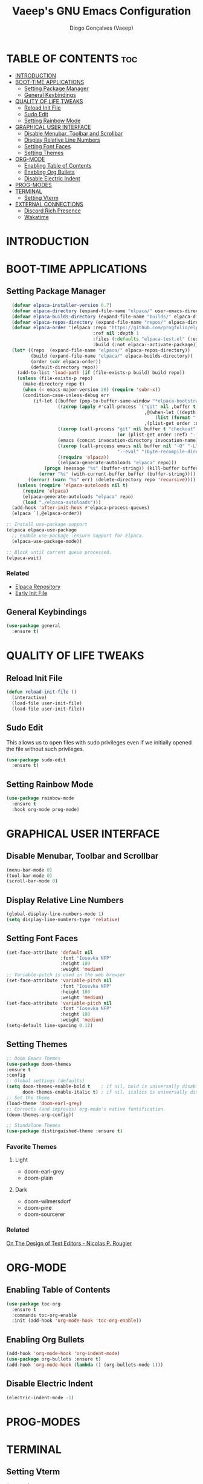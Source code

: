 #+TITLE: Vaeep's GNU Emacs Configuration
#+AUTHOR: Diogo Gonçalves (Vaeep)
#+DESCRIPTION: Vaeep's personal Emacs configuration.
#+STARTUP: showeverything
#+OPTION: toc:2

* TABLE OF CONTENTS :toc:
- [[#introduction][INTRODUCTION]]
- [[#boot-time-applications][BOOT-TIME APPLICATIONS]]
  - [[#setting-package-manager][Setting Package Manager]]
  - [[#general-keybindings][General Keybindings]]
- [[#quality-of-life-tweaks][QUALITY OF LIFE TWEAKS]]
  - [[#reload-init-file][Reload Init File]]
  - [[#sudo-edit][Sudo Edit]]
  - [[#setting-rainbow-mode][Setting Rainbow Mode]]
- [[#graphical-user-interface][GRAPHICAL USER INTERFACE]]
  - [[#disable-menubar-toolbar-and-scrollbar][Disable Menubar, Toolbar and Scrollbar]]
  - [[#display-relative-line-numbers][Display Relative Line Numbers]]
  - [[#setting-font-faces][Setting Font Faces]]
  - [[#setting-themes][Setting Themes]]
- [[#org-mode][ORG-MODE]]
  - [[#enabling-table-of-contents][Enabling Table of Contents]]
  - [[#enabling-org-bullets][Enabling Org Bullets]]
  - [[#disable-electric-indent][Disable Electric Indent]]
- [[#prog-modes][PROG-MODES]]
- [[#terminal][TERMINAL]]
  - [[#setting-vterm][Setting Vterm]]
- [[#external-connections][EXTERNAL CONNECTIONS]]
  - [[#discord-rich-presence][Discord Rich Presence]]
  - [[#wakatime][Wakatime]]

* INTRODUCTION
* BOOT-TIME APPLICATIONS
** Setting Package Manager
#+BEGIN_SRC emacs-lisp
    (defvar elpaca-installer-version 0.7)
    (defvar elpaca-directory (expand-file-name "elpaca/" user-emacs-directory))
    (defvar elpaca-builds-directory (expand-file-name "builds/" elpaca-directory))
    (defvar elpaca-repos-directory (expand-file-name "repos/" elpaca-directory))
    (defvar elpaca-order '(elpaca :repo "https://github.com/progfolio/elpaca.git"
                                  :ref nil :depth 1
                                  :files (:defaults "elpaca-test.el" (:exclude "extensions"))
                                  :build (:not elpaca--activate-package)))
    (let* ((repo  (expand-file-name "elpaca/" elpaca-repos-directory))
           (build (expand-file-name "elpaca/" elpaca-builds-directory))
           (order (cdr elpaca-order))
           (default-directory repo))
      (add-to-list 'load-path (if (file-exists-p build) build repo))
      (unless (file-exists-p repo)
        (make-directory repo t)
        (when (< emacs-major-version 28) (require 'subr-x))
        (condition-case-unless-debug err
            (if-let ((buffer (pop-to-buffer-same-window "*elpaca-bootstrap*"))
                     ((zerop (apply #'call-process `("git" nil ,buffer t "clone"
                                                     ,@(when-let ((depth (plist-get order :depth)))
                                                         (list (format "--depth=%d" depth) "--no-single-branch"))
                                                     ,(plist-get order :repo) ,repo))))
                     ((zerop (call-process "git" nil buffer t "checkout"
                                           (or (plist-get order :ref) "--"))))
                     (emacs (concat invocation-directory invocation-name))
                     ((zerop (call-process emacs nil buffer nil "-Q" "-L" "." "--batch"
                                           "--eval" "(byte-recompile-directory \".\" 0 'force)")))
                     ((require 'elpaca))
                     ((elpaca-generate-autoloads "elpaca" repo)))
                (progn (message "%s" (buffer-string)) (kill-buffer buffer))
              (error "%s" (with-current-buffer buffer (buffer-string))))
          ((error) (warn "%s" err) (delete-directory repo 'recursive))))
      (unless (require 'elpaca-autoloads nil t)
        (require 'elpaca)
        (elpaca-generate-autoloads "elpaca" repo)
        (load "./elpaca-autoloads")))
    (add-hook 'after-init-hook #'elpaca-process-queues)
    (elpaca `(,@elpaca-order))

  ;; Install use-package support
  (elpaca elpaca-use-package
    ;; Enable use-package :ensure support for Elpaca.
    (elpaca-use-package-mode))

  ;; Block until current queue processed.
  (elpaca-wait)
#+END_SRC

#+RESULTS:

*** Related
- [[https://github.com/progfolio/elpaca?tab=readme-ov-file#fn.2][Elpaca Repository]]
- [[https://www.gnu.org/software/emacs/manual/html_node/emacs/Early-Init-File.html][Early Init File]]
** General Keybindings
#+BEGIN_SRC emacs-lisp
  (use-package general
    :ensure t)
#+END_SRC

#+RESULTS:

* QUALITY OF LIFE TWEAKS
** Reload Init File
#+BEGIN_SRC emacs-lisp
  (defun reload-init-file ()
    (interactive)
    (load-file user-init-file)
    (load-file user-init-file))
#+END_SRC

#+RESULTS:
: reload-init-file
** Sudo Edit
This allows us to open files with sudo privileges even if we initially opened the file without such privileges.
#+BEGIN_SRC emacs-lisp
  (use-package sudo-edit 
    :ensure t)
#+END_SRC

#+RESULTS:
** Setting Rainbow Mode
#+BEGIN_SRC emacs-lisp
  (use-package rainbow-mode
    :ensure t
    :hook org-mode prog-mode)
#+END_SRC

#+RESULTS:

* GRAPHICAL USER INTERFACE
** Disable Menubar, Toolbar and Scrollbar
#+BEGIN_SRC emacs-lisp
  (menu-bar-mode 0)
  (tool-bar-mode 0)
  (scroll-bar-mode 0)
#+END_SRC

#+RESULTS:

** Display Relative Line Numbers
#+BEGIN_SRC emacs-lisp
  (global-display-line-numbers-mode 1)
  (setq display-line-numbers-type 'relative)
#+END_SRC

#+RESULTS:
: relative

** Setting Font Faces
#+BEGIN_SRC emacs-lisp
  (set-face-attribute 'default nil
                      :font "Iosevka NFP"
                      :height 180
                      :weight 'medium)
  ;; Variable-pitch is used in the web browser
  (set-face-attribute 'variable-pitch nil
                      :font "Iosevka NFP"
                      :height 180
                      :weight 'medium)
  (set-face-attribute 'variable-pitch nil
                      :font "Iosevka NFP"
                      :height 180
                      :weight 'medium)
  (setq-default line-spacing 0.12)
#+END_SRC

#+RESULTS:
: 0.12

** Setting Themes
#+BEGIN_SRC emacs-lisp
  ;; Doom Emacs Themes
  (use-package doom-themes
  :ensure t
  :config
  ;; Global settings (defaults)
  (setq doom-themes-enable-bold t    ; if nil, bold is universally disabled
        doom-themes-enable-italic t) ; if nil, italics is universally disabled
  ;; Set the theme
  (load-theme 'doom-earl-grey)
  ;; Corrects (and improves) org-mode's native fontification.
  (doom-themes-org-config))

  ;; Standalone Themes
  (use-package distinguished-theme :ensure t)
#+END_SRC

#+RESULTS:

*** Favorite Themes
**** Light
- doom-earl-grey
- doom-plain
**** Dark
- doom-wilmersdorf
- doom-pine
- doom-sourcerer
*** Related
[[https://arxiv.org/pdf/2008.06030.pdf][On The Design of Text Editors - Nicolas P. Rougier]]
* ORG-MODE
** Enabling Table of Contents
#+BEGIN_SRC emacs-lisp
  (use-package toc-org
    :ensure t
    :commands toc-org-enable
    :init (add-hook 'org-mode-hook 'toc-org-enable))
#+END_SRC

#+RESULTS:

** Enabling Org Bullets
#+BEGIN_SRC emacs-lisp
  (add-hook 'org-mode-hook 'org-indent-mode)
  (use-package org-bullets :ensure t)
  (add-hook 'org-mode-hook (lambda () (org-bullets-mode 1))) 
#+END_SRC

#+RESULTS:
| (lambda nil (org-bullets-mode 1)) | org-indent-mode | #[0 \300\301\302\303\304$\207 [add-hook change-major-mode-hook org-fold-show-all append local] 5] | #[0 \300\301\302\303\304$\207 [add-hook change-major-mode-hook org-babel-show-result-all append local] 5] | org-babel-result-hide-spec | org-babel-hide-all-hashes |

** Disable Electric Indent
#+BEGIN_SRC emacs-lisp
  (electric-indent-mode -1)
#+END_SRC

#+RESULTS:
* PROG-MODES
* TERMINAL
** Setting Vterm
#+BEGIN_SRC emacs-lisp
  (use-package vterm
    :ensure t
    :config
    (setq shell-file-name "/bin/bash"
          vterm-max-scrollback 5000))
#+END_SRC
Also setting vterm-toggle so I can open easily to execute minor tasks inside of it without leaving the current buffer.
#+BEGIN_SRC emacs-lisp
  (use-package vterm-toggle
    :ensure t  
    :after vterm
    :config
    (setq vterm-toggle-fullscreen-p nil)
    (add-to-list 'display-buffer-alist
             '((lambda (buffer-or-name _)
                   (let ((buffer (get-buffer buffer-or-name)))
                     (with-current-buffer buffer
                       (or (equal major-mode 'vterm-mode)
                           (string-prefix-p vterm-buffer-name (buffer-name buffer))))))
                (display-buffer-reuse-window display-buffer-at-bottom)
                ;;(display-buffer-reuse-window display-buffer-in-direction)
                ;;display-buffer-in-direction/direction/dedicated is added in emacs27
                ;;(direction . bottom)
                ;;(dedicated . t) ;dedicated is supported in emacs27
                (reusable-frames . visible)
                (window-height . 0.3))))
#+END_SRC

#+RESULTS:
* EXTERNAL CONNECTIONS
** Discord Rich Presence
#+BEGIN_SRC emacs-lisp
  (use-package elcord
    :ensure t
    :config
    (elcord-mode))
#+END_SRC

#+RESULTS:

** Wakatime
#+BEGIN_SRC emacs-lisp
  (use-package wakatime-mode
    :ensure t
    :config
    (global-wakatime-mode))
#+END_SRC

#+RESULTS:
